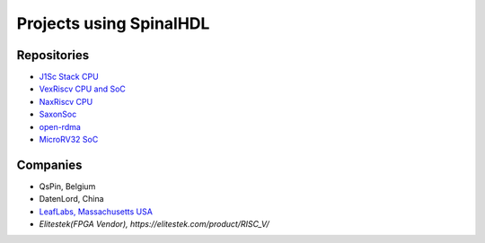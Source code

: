 Projects using SpinalHDL
------------------------

.. _users_repositories:

Repositories
^^^^^^^^^^^^

* `J1Sc Stack CPU <https://github.com/SteffenReith/J1Sc>`_
* `VexRiscv CPU and SoC <https://github.com/SpinalHDL/VexRiscv>`_
* `NaxRiscv CPU <https://github.com/SpinalHDL/NaxRiscv>`_
* `SaxonSoc <https://github.com/SpinalHDL/SaxonSoc/tree/dev-0.3/bsp/digilent/ArtyA7SmpLinux>`_
* `open-rdma <https://github.com/datenlord/open-rdma>`_
* `MicroRV32 SoC <https://github.com/agra-uni-bremen/microrv32>`_

Companies
^^^^^^^^^

* QsPin, Belgium
* DatenLord, China
* `LeafLabs, Massachusetts USA <https://www.leaflabs.com>`_
* `Elitestek(FPGA Vendor), https://elitestek.com/product/RISC_V/`

